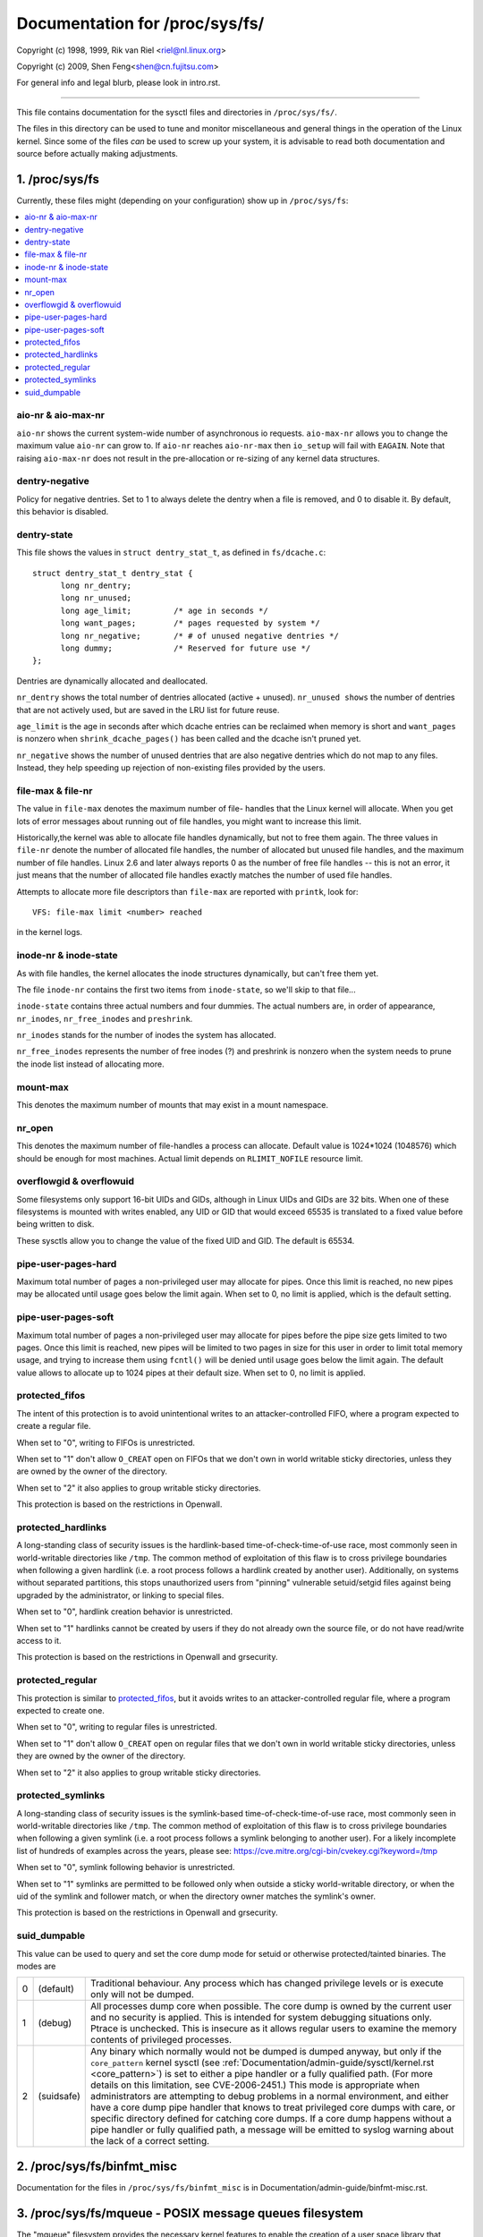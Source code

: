 ===============================
Documentation for /proc/sys/fs/
===============================

Copyright (c) 1998, 1999,  Rik van Riel <riel@nl.linux.org>

Copyright (c) 2009,        Shen Feng<shen@cn.fujitsu.com>

For general info and legal blurb, please look in intro.rst.

------------------------------------------------------------------------------

This file contains documentation for the sysctl files and directories
in ``/proc/sys/fs/``.

The files in this directory can be used to tune and monitor
miscellaneous and general things in the operation of the Linux
kernel. Since some of the files *can* be used to screw up your
system, it is advisable to read both documentation and source
before actually making adjustments.

1. /proc/sys/fs
===============

Currently, these files might (depending on your configuration)
show up in ``/proc/sys/fs``:

.. contents:: :local:


aio-nr & aio-max-nr
-------------------

``aio-nr`` shows the current system-wide number of asynchronous io
requests.  ``aio-max-nr`` allows you to change the maximum value
``aio-nr`` can grow to.  If ``aio-nr`` reaches ``aio-nr-max`` then
``io_setup`` will fail with ``EAGAIN``.  Note that raising
``aio-max-nr`` does not result in the
pre-allocation or re-sizing of any kernel data structures.

dentry-negative
----------------------------

Policy for negative dentries. Set to 1 to always delete the dentry when a
file is removed, and 0 to disable it. By default, this behavior is disabled.

dentry-state
------------

This file shows the values in ``struct dentry_stat_t``, as defined in
``fs/dcache.c``::

  struct dentry_stat_t dentry_stat {
        long nr_dentry;
        long nr_unused;
        long age_limit;         /* age in seconds */
        long want_pages;        /* pages requested by system */
        long nr_negative;       /* # of unused negative dentries */
        long dummy;             /* Reserved for future use */
  };

Dentries are dynamically allocated and deallocated.

``nr_dentry`` shows the total number of dentries allocated (active
+ unused). ``nr_unused shows`` the number of dentries that are not
actively used, but are saved in the LRU list for future reuse.

``age_limit`` is the age in seconds after which dcache entries
can be reclaimed when memory is short and ``want_pages`` is
nonzero when ``shrink_dcache_pages()`` has been called and the
dcache isn't pruned yet.

``nr_negative`` shows the number of unused dentries that are also
negative dentries which do not map to any files. Instead,
they help speeding up rejection of non-existing files provided
by the users.


file-max & file-nr
------------------

The value in ``file-max`` denotes the maximum number of file-
handles that the Linux kernel will allocate. When you get lots
of error messages about running out of file handles, you might
want to increase this limit.

Historically,the kernel was able to allocate file handles
dynamically, but not to free them again. The three values in
``file-nr`` denote the number of allocated file handles, the number
of allocated but unused file handles, and the maximum number of
file handles. Linux 2.6 and later always reports 0 as the number of free
file handles -- this is not an error, it just means that the
number of allocated file handles exactly matches the number of
used file handles.

Attempts to allocate more file descriptors than ``file-max`` are
reported with ``printk``, look for::

  VFS: file-max limit <number> reached

in the kernel logs.


inode-nr & inode-state
----------------------

As with file handles, the kernel allocates the inode structures
dynamically, but can't free them yet.

The file ``inode-nr`` contains the first two items from
``inode-state``, so we'll skip to that file...

``inode-state`` contains three actual numbers and four dummies.
The actual numbers are, in order of appearance, ``nr_inodes``,
``nr_free_inodes`` and ``preshrink``.

``nr_inodes`` stands for the number of inodes the system has
allocated.

``nr_free_inodes`` represents the number of free inodes (?) and
preshrink is nonzero when the
system needs to prune the inode list instead of allocating
more.


mount-max
---------

This denotes the maximum number of mounts that may exist
in a mount namespace.


nr_open
-------

This denotes the maximum number of file-handles a process can
allocate. Default value is 1024*1024 (1048576) which should be
enough for most machines. Actual limit depends on ``RLIMIT_NOFILE``
resource limit.


overflowgid & overflowuid
-------------------------

Some filesystems only support 16-bit UIDs and GIDs, although in Linux
UIDs and GIDs are 32 bits. When one of these filesystems is mounted
with writes enabled, any UID or GID that would exceed 65535 is translated
to a fixed value before being written to disk.

These sysctls allow you to change the value of the fixed UID and GID.
The default is 65534.


pipe-user-pages-hard
--------------------

Maximum total number of pages a non-privileged user may allocate for pipes.
Once this limit is reached, no new pipes may be allocated until usage goes
below the limit again. When set to 0, no limit is applied, which is the default
setting.


pipe-user-pages-soft
--------------------

Maximum total number of pages a non-privileged user may allocate for pipes
before the pipe size gets limited to two pages. Once this limit is reached,
new pipes will be limited to two pages in size for this user in order to
limit total memory usage, and trying to increase them using ``fcntl()`` will be
denied until usage goes below the limit again. The default value allows to
allocate up to 1024 pipes at their default size. When set to 0, no limit is
applied.


protected_fifos
---------------

The intent of this protection is to avoid unintentional writes to
an attacker-controlled FIFO, where a program expected to create a regular
file.

When set to "0", writing to FIFOs is unrestricted.

When set to "1" don't allow ``O_CREAT`` open on FIFOs that we don't own
in world writable sticky directories, unless they are owned by the
owner of the directory.

When set to "2" it also applies to group writable sticky directories.

This protection is based on the restrictions in Openwall.


protected_hardlinks
--------------------

A long-standing class of security issues is the hardlink-based
time-of-check-time-of-use race, most commonly seen in world-writable
directories like ``/tmp``. The common method of exploitation of this flaw
is to cross privilege boundaries when following a given hardlink (i.e. a
root process follows a hardlink created by another user). Additionally,
on systems without separated partitions, this stops unauthorized users
from "pinning" vulnerable setuid/setgid files against being upgraded by
the administrator, or linking to special files.

When set to "0", hardlink creation behavior is unrestricted.

When set to "1" hardlinks cannot be created by users if they do not
already own the source file, or do not have read/write access to it.

This protection is based on the restrictions in Openwall and grsecurity.


protected_regular
-----------------

This protection is similar to `protected_fifos`_, but it
avoids writes to an attacker-controlled regular file, where a program
expected to create one.

When set to "0", writing to regular files is unrestricted.

When set to "1" don't allow ``O_CREAT`` open on regular files that we
don't own in world writable sticky directories, unless they are
owned by the owner of the directory.

When set to "2" it also applies to group writable sticky directories.


protected_symlinks
------------------

A long-standing class of security issues is the symlink-based
time-of-check-time-of-use race, most commonly seen in world-writable
directories like ``/tmp``. The common method of exploitation of this flaw
is to cross privilege boundaries when following a given symlink (i.e. a
root process follows a symlink belonging to another user). For a likely
incomplete list of hundreds of examples across the years, please see:
https://cve.mitre.org/cgi-bin/cvekey.cgi?keyword=/tmp

When set to "0", symlink following behavior is unrestricted.

When set to "1" symlinks are permitted to be followed only when outside
a sticky world-writable directory, or when the uid of the symlink and
follower match, or when the directory owner matches the symlink's owner.

This protection is based on the restrictions in Openwall and grsecurity.


suid_dumpable
-------------

This value can be used to query and set the core dump mode for setuid
or otherwise protected/tainted binaries. The modes are

=   ==========  ===============================================================
0   (default)	Traditional behaviour. Any process which has changed
		privilege levels or is execute only will not be dumped.
1   (debug)	All processes dump core when possible. The core dump is
		owned by the current user and no security is applied. This is
		intended for system debugging situations only.
		Ptrace is unchecked.
		This is insecure as it allows regular users to examine the
		memory contents of privileged processes.
2   (suidsafe)	Any binary which normally would not be dumped is dumped
		anyway, but only if the ``core_pattern`` kernel sysctl (see
		:ref:`Documentation/admin-guide/sysctl/kernel.rst <core_pattern>`)
		is set to
		either a pipe handler or a fully qualified path. (For more
		details on this limitation, see CVE-2006-2451.) This mode is
		appropriate when administrators are attempting to debug
		problems in a normal environment, and either have a core dump
		pipe handler that knows to treat privileged core dumps with
		care, or specific directory defined for catching core dumps.
		If a core dump happens without a pipe handler or fully
		qualified path, a message will be emitted to syslog warning
		about the lack of a correct setting.
=   ==========  ===============================================================



2. /proc/sys/fs/binfmt_misc
===========================

Documentation for the files in ``/proc/sys/fs/binfmt_misc`` is
in Documentation/admin-guide/binfmt-misc.rst.


3. /proc/sys/fs/mqueue - POSIX message queues filesystem
========================================================


The "mqueue"  filesystem provides  the necessary kernel features to enable the
creation of a  user space  library that  implements  the  POSIX message queues
API (as noted by the  MSG tag in the  POSIX 1003.1-2001 version  of the System
Interfaces specification.)

The "mqueue" filesystem contains values for determining/setting the
amount of resources used by the file system.

``/proc/sys/fs/mqueue/queues_max`` is a read/write file for
setting/getting the maximum number of message queues allowed on the
system.

``/proc/sys/fs/mqueue/msg_max`` is a read/write file for
setting/getting the maximum number of messages in a queue value.  In
fact it is the limiting value for another (user) limit which is set in
``mq_open`` invocation.  This attribute of a queue must be less than
or equal to ``msg_max``.

``/proc/sys/fs/mqueue/msgsize_max`` is a read/write file for
setting/getting the maximum message size value (it is an attribute of
every message queue, set during its creation).

``/proc/sys/fs/mqueue/msg_default`` is a read/write file for
setting/getting the default number of messages in a queue value if the
``attr`` parameter of ``mq_open(2)`` is ``NULL``. If it exceeds
``msg_max``, the default value is initialized to ``msg_max``.

``/proc/sys/fs/mqueue/msgsize_default`` is a read/write file for
setting/getting the default message size value if the ``attr``
parameter of ``mq_open(2)`` is ``NULL``. If it exceeds
``msgsize_max``, the default value is initialized to ``msgsize_max``.

4. /proc/sys/fs/epoll - Configuration options for the epoll interface
=====================================================================

This directory contains configuration options for the epoll(7) interface.

max_user_watches
----------------

Every epoll file descriptor can store a number of files to be monitored
for event readiness. Each one of these monitored files constitutes a "watch".
This configuration option sets the maximum number of "watches" that are
allowed for each user.
Each "watch" costs roughly 90 bytes on a 32-bit kernel, and roughly 160 bytes
on a 64-bit one.
The current default value for ``max_user_watches`` is 4% of the
available low memory, divided by the "watch" cost in bytes.

5. /proc/sys/fs/fuse - Configuration options for FUSE filesystems
=====================================================================

This directory contains the following configuration options for FUSE
filesystems:

``/proc/sys/fs/fuse/max_pages_limit`` is a read/write file for
setting/getting the maximum number of pages that can be used for servicing
requests in FUSE.

``/proc/sys/fs/fuse/default_request_timeout`` is a read/write file for
setting/getting the default timeout (in seconds) for a fuse server to
reply to a kernel-issued request in the event where the server did not
specify a timeout at mount. If the server set a timeout,
then default_request_timeout will be ignored.  The default
"default_request_timeout" is set to 0. 0 indicates no default timeout.
The maximum value that can be set is 65535.

``/proc/sys/fs/fuse/max_request_timeout`` is a read/write file for
setting/getting the maximum timeout (in seconds) for a fuse server to
reply to a kernel-issued request. A value greater than 0 automatically opts
the server into a timeout that will be set to at most "max_request_timeout",
even if the server did not specify a timeout and default_request_timeout is
set to 0. If max_request_timeout is greater than 0 and the server set a timeout
greater than max_request_timeout or default_request_timeout is set to a value
greater than max_request_timeout, the system will use max_request_timeout as the
timeout. 0 indicates no max request timeout. The maximum value that can be set
is 65535.

For timeouts, if the server does not respond to the request by the time
the set timeout elapses, then the connection to the fuse server will be aborted.
Please note that the timeouts are not 100% precise (eg you may set 60 seconds but
the timeout may kick in after 70 seconds). The upper margin of error for the
timeout is roughly FUSE_TIMEOUT_TIMER_FREQ seconds.
